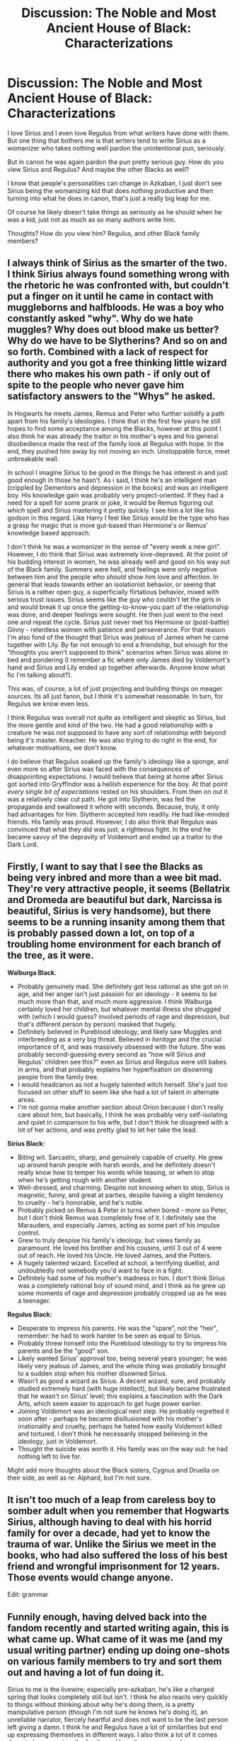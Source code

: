 #+TITLE: Discussion: The Noble and Most Ancient House of Black: Characterizations

* Discussion: The Noble and Most Ancient House of Black: Characterizations
:PROPERTIES:
:Author: SnarkyAndProud
:Score: 7
:DateUnix: 1511250211.0
:DateShort: 2017-Nov-21
:FlairText: Discussion
:END:
I love Sirius and I even love Regulus from what writers have done with them. But one thing that bothers me is that writers tend to write Sirius as a womanizer who takes nothing well pardon the unintentional pun, seriously.

But in canon he was again pardon the pun pretty serious guy. How do you view Sirius and Regulus? And maybe the other Blacks as well?

I know that people's personalities can change in Azkaban, I just don't see Sirius being the womanizing kid that does nothing productive and then turning into what he does in canon, that's just a really big leap for me.

Of course he likely doesn't take things as seriously as he should when he was a kid, just not as much as so many authors write him.

Thoughts? How do you view him? Regulus, and other Black family members?


** I always think of Sirius as the smarter of the two. I think Sirius always found something wrong with the rhetoric he was confronted with, but couldn't put a finger on it until he came in contact with muggleborns and halfbloods. He was a boy who constantly asked "why". Why do we hate muggles? Why does out blood make us better? Why do we have to be Slytherins? And so on and so forth. Combined with a lack of respect for authority and you got a free thinking little wizard there who makes his own path - if only out of spite to the people who never gave him satisfactory answers to the "Whys" he asked.

In Hogwarts he meets James, Remus and Peter who further solidify a path apart from his family's ideologies. I think that in the first few years he still hopes to find some acceptance among the Blacks, however at this point I also think he was already the traitor in his mother's eyes and his general disobedience made the rest of the family look at Regulus with hope. In the end, they pushed him away by not moving an inch. Unstoppable force, meet unbreakable wall.

In school I imagine Sirius to be good in the things he has interest in and just good enough in those he hasn't. As i said, I think he's an intelligent man (crippled by Dementors and depression in the books) and was an intelligent boy. His knowledge gain was probably very project-oriented. If they had a need for a spell for some prank or joke, it would be Remus figuring out /which/ spell and Sirius mastering it pretty quickly. I see him a lot like his godson in this regard. Like Harry I feel like Sirius would be the type who has a grasp for magic that is more gut-based than Hermione's or Remus' knowledge based approach.

I don't think he was a womanizer in the sense of "every week a new girl". However, I do think that Sirius was extremely love-depraved. At the point of his budding interest in women, he was already well and good on his way out of the Black family. Summers were hell, and feelings were only negative between him and the people who /should/ show him love and affection. In general that leads towards either an isolationist behavior, or seeing that Sirius is a rather open guy, a superficially flirtatious behavior, mixed with serious trust issues. Sirius seems like the guy who couldn't let the girls in and would break it up once the getting-to-know-you part of the relationship was done, and deeper feelings were sought. He then just went to the next one and repeat the cycle. Sirius just never met his Hermione or (post-battle) Ginny - relentless women with patience and perseverance. For that reason I'm also fond of the thought that Sirius was jealous of James when he came together with Lily. By far not enough to end a friendship, but enough for the "thoughts you aren't supposed to think" scenarios when Sirius was alone in bed and pondering (I remember a fic where only James died by Voldemort's hand and Sirius and Lily ended up together afterwards. Anyone know what fic I'm talking about?).

This was, of course, a lot of just projecting and building things on meager sources. Its all just fanon, but I think it's somewhat reasonable. In turn, for Regulus we know even less.

I think Regulus was overall not quite as intelligent and skeptic as Sirius, but the more gentle and kind of the two. He had a good relationship with a creature he was not supposed to have any sort of relationship with beyond being it's master. Kreacher. He was also trying to do right in the end, for whatever motivations, we don't know.

I do believe that Regulus soaked up the family's ideology like a sponge, and even more so after Sirius was faced with the consequences of disappointing expectations. I would believe that being at home after Sirius got sorted into Gryffindor was a hellish experience for the boy. At that point /every single bit of expectations/ rested on his shoulders. From then on out it was a relatively clear cut path. He got into Slytherin, was fed the propaganda and swallowed it whole with seconds. Because, truly, it only had advantages for him. Slytherin accepted him readily. He had like-minded friends. His family was proud. However, I do also think that Regulus was convinced that what they did was just; a righteous fight. In the end he became savvy of the depravity of Voldemort and ended up a traitor to the Dark Lord.
:PROPERTIES:
:Author: UndeadBBQ
:Score: 27
:DateUnix: 1511258741.0
:DateShort: 2017-Nov-21
:END:


** Firstly, I want to say that I see the Blacks as being very inbred and more than a wee bit mad. They're very attractive people, it seems (Bellatrix and Dromeda are beautiful but dark, Narcissa is beautiful, Sirius is very handsome), but there seems to be a running insanity among them that is probably passed down a lot, on top of a troubling home environment for each branch of the tree, as it were.

*Walburga Black.*

- Probably genuinely mad. She definitely got less rational as she got on in age, and her anger isn't just passion for an ideology - it seems to be much more than that, and much more aggressive. I think Walburga certainly loved her children, but whatever mental illness she strugged with (which I would guess? involved periods of rage and depression, but that's different person by person) masked that hugely.
- Definitely believed in Pureblood ideology, and likely saw Muggles and interbreeding as a very big threat. Believed in /heritage/ and the crucial importance of it, and was massively obsessed with the future. She was probably second-guessing every second as "how will Sirius and Regulus' children see this?" even as Sirius and Regulus were still babes in arms, and that probably explains her hyperfixation on disowning people from the family tree.
- I would headcanon as not a hugely talented witch herself. She's just too focused on other stuff to seem like she had a lot of talent in alternate areas.
- I'm not gonna make another section about Orion because I don't really care about him, but basically, I think he was probably very self-isolating and quiet in comparison to his wife, but I don't think he disagreed with a lot of her actions, and was pretty glad to let her take the lead.

*Sirius Black:*

- Biting wit. Sarcastic, sharp, and genuinely capable of cruelty. He grew up around harsh people with harsh words, and he definitely doesn't really know how to temper his words while teasing, or when to stop when he's getting rough with another student.
- Well-dressed, and charming. Despite not knowing when to stop, Sirius is magnetic, funny, and great at parties, despite having a slight tendency to cruelty - he's honorable, and he's noble.
- Probably picked on Remus & Peter in turns when bored - more so Peter, but I don't think Remus was completely free of it. I definitely see the Marauders, and especially James, acting as some part of his impulse control.
- Grew to truly despise his family's ideology, but views family as paramount. He loved his brother and his cousins, until 3 out of 4 were out of reach. He loved his Uncle. He loved James, and the Potters.
- A hugely talented wizard. Excelled at school, a terrifying duellist, and undoubtedly not somebody you'd want to face in a fight.
- Definitely had some of his mother's madness in him. I don't think Sirius was a completely rational boy of sound mind, and I think as he grew up some moments of rage and depression probably cropped up as he was a teenager.

*Regulus Black:*

- Desperate to impress his parents. He was the "spare", not the "heir", remember: he had to work harder to be seen as equal to Sirius.
- Probably threw himself into the Pureblood ideology to try to impress his parents and be the "good" son.
- Likely wanted Sirius' approval too, being several years younger; he was likely very jealous of James, and the whole thing was probably brought to a sudden stop when his mother disowned Sirius.
- Wasn't as good a wizard as Sirius. A decent wizard, sure, and probably studied extremely hard (with huge intellect), but likely became frustrated that he wasn't on Sirius' level; this explains a fascination with the Dark Arts, which seem easier to approach to get huge power earlier.
- Joining Voldemort was an ideological next step. He probably regretted it soon after - perhaps he became disillusioned with his mother's irrationality and cruelty, perhaps he hated how easily Voldemort killed and tortured. I don't think he necessarily stopped believing in the ideology, just in Voldemort.
- Thought the suicide was worth it. His family was on the way out: he had nothing left to live for.

Might add more thoughts about the Black sisters, Cygnus and Druella on their side, as well as re: Alphard, but I'm not sure.
:PROPERTIES:
:Score: 6
:DateUnix: 1511279351.0
:DateShort: 2017-Nov-21
:END:


** It isn't too much of a leap from careless boy to somber adult when you remember that Hogwarts Sirius, although having to deal with his horrid family for over a decade, had yet to know the trauma of war. Unlike the Sirius we meet in the books, who had also suffered the loss of his best friend and wrongful imprisonment for 12 years. Those events would change anyone.

Edit: grammar
:PROPERTIES:
:Author: littlemythbookworm
:Score: 1
:DateUnix: 1511266216.0
:DateShort: 2017-Nov-21
:END:


** Funnily enough, having delved back into the fandom recently and started writing again, this is what came up. What came of it was me (and my usual writing partner) ending up doing one-shots on various family members to try and sort them out and having a lot of fun doing it.

Sirius to me is the livewire; especially pre-azkaban, he's like a charged spring that looks completely still but isn't. I think he also reacts very quickly to things without thinking about why he's doing them, is a pretty manipulative person (though I'm not sure he knows he's doing it), an unreliable narrator, fiercely heartful and does not want to be the last person left giving a damn. I think he and Regulus have a lot of similarities but end up expressing themselves in different ways. I also think a lot of it comes down to how you view the family, and how they were raised.
:PROPERTIES:
:Author: kopikuchi
:Score: 1
:DateUnix: 1514434869.0
:DateShort: 2017-Dec-28
:END:
